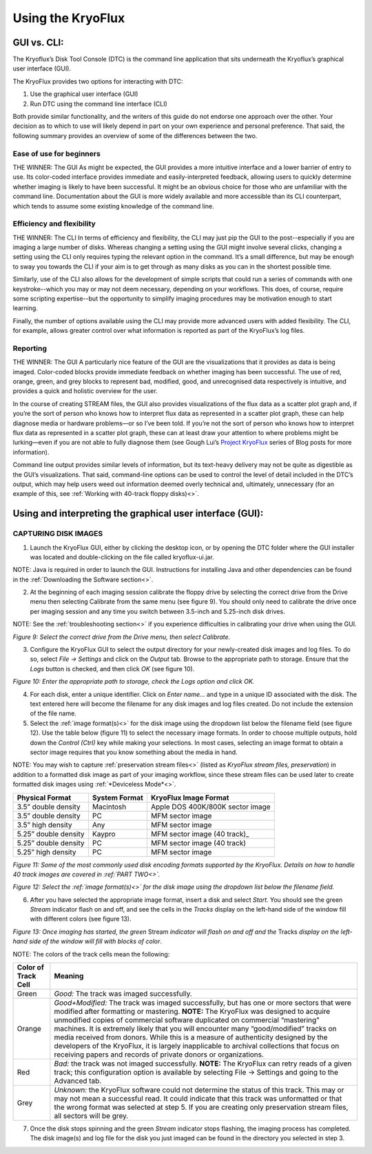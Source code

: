 .. _Using-the-KryoFlux:

===================
Using the KryoFlux
===================

.. _GUI-vs-CLI:

------------
GUI vs. CLI:
------------

The Kryoflux’s Disk Tool Console (DTC) is the command line application that sits 
underneath the Kryoflux’s graphical user interface (GUI). 

The KryoFlux provides two options for interacting with DTC:

1.	Use the graphical user interface (GUI)
2.	Run DTC using the command line interface (CLI)

Both provide similar functionality, and the writers of this guide do not endorse one 
approach over the other. Your decision as to which to use will likely depend in part 
on your own experience and personal preference. That said, the following summary 
provides an overview of some of the differences between the two.

^^^^^^^^^^^^^^^^^^^^^^^^^^^^^^
**Ease of use for beginners**
^^^^^^^^^^^^^^^^^^^^^^^^^^^^^^

THE WINNER: The GUI
As might be expected, the GUI provides a more intuitive interface and a lower 
barrier of entry to use. Its color-coded interface provides immediate and 
easily-interpreted feedback, allowing users to quickly determine whether imaging is 
likely to have been successful. It might be an obvious choice for those who are 
unfamiliar with the command line. Documentation about the GUI is more widely 
available and more accessible than its CLI counterpart, which tends to assume some 
existing knowledge of the command line. 

^^^^^^^^^^^^^^^^^^^^^^^^^^^^^^^
**Efficiency and flexibility**
^^^^^^^^^^^^^^^^^^^^^^^^^^^^^^^

THE WINNER: The CLI
In terms of efficiency and flexibility, the CLI may just pip the GUI to the 
post--especially if you are imaging a large number of disks. Whereas changing a 
setting using the GUI might involve several clicks, changing a setting using the CLI 
only requires typing the relevant option in the command. It’s a small difference, 
but may be enough to sway you towards the CLI if your aim is to get through as many 
disks as you can in the shortest possible time.

Similarly, use of the CLI also allows for the development of simple scripts that 
could run a series of commands with one keystroke--which you may or may not deem 
necessary, depending on your workflows. This does, of course, require some scripting 
expertise--but the opportunity to simplify imaging procedures may be motivation 
enough to start learning.

Finally, the number of options available using the CLI may provide more advanced 
users with added flexibility. The CLI, for example, allows greater control over what 
information is reported as part of the KryoFlux’s log files.

^^^^^^^^^^^^^^
**Reporting**
^^^^^^^^^^^^^^

THE WINNER: The GUI
A particularly nice feature of the GUI are the visualizations that it provides as 
data is being imaged. Color-coded blocks provide immediate feedback on whether 
imaging has been successful. The use of red, orange, green, and grey blocks to 
represent bad, modified, good, and unrecognised data respectively is intuitive, and 
provides a quick and holistic overview for the user.

In the course of creating STREAM files, the GUI also provides visualizations of the 
flux data as a scatter plot graph and, if you’re the sort of person who knows how to 
interpret flux data as represented in a scatter plot graph, these can help diagnose 
media or hardware problems—or so I’ve been told. If you’re not the sort of person 
who knows how to interpret flux data as represented in a scatter plot graph, these 
can at least draw your attention to where problems might be lurking—even if you are 
not able to fully diagnose them (see Gough Lui’s `Project KryoFlux 
<http://goughlui.com/2013/04/21/project-kryoflux-part-3-recovery-in-practise/>`_ 
series of Blog posts for more information).

Command line output provides similar levels of information, but its text-heavy 
delivery may not be quite as digestible as the GUI’s visualizations. That said, 
command-line options can be used to control the level of detail included in the 
DTC’s output, which may help users weed out information deemed overly technical and, 
ultimately, unnecessary (for an example of this, see :ref:`Working with 40-track 
floppy disks)<>`.

.. _Using-and-interpreting-the-GUI:

----------------------------------------------------------
Using and interpreting the graphical user interface (GUI):
----------------------------------------------------------

.. _Capturing-disk-images:

^^^^^^^^^^^^^^^^^^^^^^
CAPTURING DISK IMAGES
^^^^^^^^^^^^^^^^^^^^^^

1.	Launch the KryoFlux GUI, either by clicking the desktop icon, or by opening the 
	DTC folder where the GUI installer was located and double-clicking on the file 
	called kryoflux-ui.jar.

NOTE: Java is required in order to launch the GUI. Instructions for installing Java 
and other dependencies can be found in the :ref:`Downloading the Software section<>`.

2.	At the beginning of each imaging session calibrate the floppy drive by selecting 
	the correct drive from the Drive menu then selecting Calibrate from the same 
	menu (see figure 9). You should only need to calibrate the drive once per 
	imaging session and any time you switch between 3.5-inch and 5.25-inch disk 	
	drives.
	
NOTE: See the :ref:`troubleshooting section<>` if you experience difficulties in 
calibrating your drive when using the GUI.

.. image:: figure9.png

*Figure 9: Select the correct drive from the Drive menu, then select Calibrate.*

3.	Configure the KryoFlux GUI to select the output directory for your newly-created 
	disk images and log files. To do so, select *File → Settings* and click on the 
	*Output* tab. Browse to the appropriate path to storage. Ensure that the *Logs* 
	button is checked, and then click *OK* (see figure 10). 
	
.. image:: figure10.png

*Figure 10: Enter the appropriate path to storage, check the Logs option and click 
OK.*

4.	For each disk, enter a unique identifier. Click on *Enter name…* and type in a 
	unique ID associated with the disk.  The text entered here will become the 
	filename for any disk images and log files created.  Do not include the 
	extension of the file name.
	
5.	Select the :ref:`image format(s)<>` for the disk image using the dropdown list 
	below the filename field (see figure 12). Use the table below (figure 11) to  
	select the necessary image formats. In order to choose multiple outputs, hold 
	down the *Control (Ctrl)* key while making your selections.  In most cases, 
	selecting an image format to obtain a sector image requires that you know 
	something about the media in hand.
	
NOTE: You may wish to capture :ref:`preservation stream files<>` (listed as 
*KryoFlux stream files, preservation*) in addition to a formatted disk image as part 
of your imaging workflow, since these stream files can be used later to create 
formatted disk images using :ref:`*Deviceless Mode*<>`.

+----------------------+-------------------+-----------------------------------+
| **Physical Format**  | **System Format** | **KryoFlux Image Format**         |
+======================+===================+===================================+
| 3.5” double density  | Macintosh         | Apple DOS 400K/800K sector image  |
+----------------------+-------------------+-----------------------------------+
| 3.5” double density  | PC                | MFM sector image                  |
+----------------------+-------------------+-----------------------------------+
| 3.5” high density    | Any               | MFM sector image                  |
+----------------------+-------------------+-----------------------------------+
| 5.25” double density | Kaypro            | MFM sector image (40 track)_      |
+----------------------+-------------------+-----------------------------------+
| 5.25” double density | PC                | MFM sector image (40 track)       |
+----------------------+-------------------+-----------------------------------+
| 5.25” high density   | PC                | MFM sector image                  |
+----------------------+-------------------+-----------------------------------+

*Figure 11: Some of the most commonly used disk encoding formats supported by the 
KryoFlux.  Details on how to handle 40 track images are covered in :ref:`PART 
TWO<>`.*

.. image:: figure11.png

*Figure 12: Select the :ref:`image format(s)<>` for the disk image using the dropdown list below the filename field.*

6.	After you have selected the appropriate image format, insert a disk and select 
	*Start*. You should see the green *Stream* indicator flash on and off, and see 
	the cells in the *Tracks* display on the left-hand side of the window fill with 
	different colors (see figure 13).
	
.. image:: figure13.png

*Figure 13: Once imaging has started, the green* Stream *indicator will flash on and 
off and the* Tracks *display on the left-hand side of the window will fill with 
blocks of color*.

NOTE: The colors of the track cells mean the following: 

+-------------------------+---------------------------------------------------------+
| **Color of Track Cell** | **Meaning**                                             |
+=========================+=========================================================+
| Green                   | *Good:* The track was imaged successfully.              |
+-------------------------+---------------------------------------------------------+
| Orange                  | *Good+Modified:* The track was imaged successfully,     |
|                         | but has one or more sectors that were modified after    |
|                         | formatting or mastering.                                |
|                         | **NOTE:** The KryoFlux was designed to acquire          |
|                         | unmodified copies of commercial software duplicated on  |
|                         | commercial “mastering” machines. It is extremely likely |
|                         | that you will encounter many “good/modified” tracks on  |
|                         | media received from donors. While this is a measure of  |
|                         | authenticity designed by the developers of the          |
|                         | KryoFlux, it is largely inapplicable to archival        |
|                         | collections that focus on receiving papers and          |
|                         | records of private donors or organizations.             |
+-------------------------+---------------------------------------------------------+
| Red                     | *Bad:* the track was not imaged successfully.           |
|                         | **NOTE:** The KryoFlux can retry reads of a given       |
|                         | track; this configuration option is available           |
|                         | by selecting File → Settings and going to the Advanced  |
|                         | tab.                                                    |
+-------------------------+---------------------------------------------------------+
| Grey                    | *Unknown:* the KryoFlux software could not determine    |
|                         | the status of this track. This may or may not mean a    |
|                         | successful read. It could indicate that this track was  |
|                         | unformatted or that the wrong format was selected at    |
|                         | step 5.  If you are creating only preservation stream   |
|                         | files, all sectors will be grey.                        |
+-------------------------+---------------------------------------------------------+

7.	Once the disk stops spinning and the green *Stream* indicator stops flashing, 
	the imaging process has completed. The disk image(s) and log file for the disk 
	you just imaged can be found in the directory you selected in step 3. 



